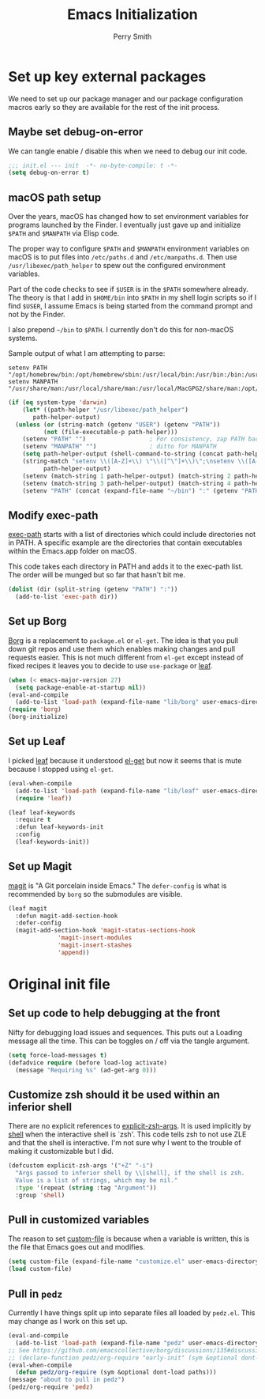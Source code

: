 #+PROPERTY: header-args:emacs-lisp :comments link :tangle yes
#+STRTUP: content
#+TITLE:  Emacs Initialization
#+AUTHOR: Perry Smith
#+EMAIL:  pedz@easesoftware.com

* Set up key external packages

We need to set up our package manager and our package configuration
macros early so they are available for the rest of the init process.

** Maybe set debug-on-error

We can tangle enable / disable this when we need to debug our init
code.

#+begin_src emacs-lisp :comments no :tangle no
  ;;; init.el --- init  -*- no-byte-compile: t -*-
  (setq debug-on-error t)
#+end_src

** macOS path setup

Over the years, macOS has changed how to set environment variables for
programs launched by the Finder.  I eventually just gave up and
initialize ~$PATH~ and ~$MANPATH~ via Elisp code.

The proper way to configure ~$PATH~ and ~$MANPATH~ environment
variables on macOS is to put files into ~/etc/paths.d~ and
~/etc/manpaths.d~.  Then use ~/usr/libexec/path_helper~ to spew out
the configured environment variables.

Part of the code checks to see if ~$USER~ is in the ~$PATH~ somewhere
already.  The theory is that I add in ~$HOME/bin~ into ~$PATH~ in my
shell login scripts so if I find ~$USER~, I assume Emacs is being
started from the command prompt and not by the Finder.

I also prepend ~~/bin~ to ~$PATH~.  I currently don't do this for
non-macOS systems.

Sample output of what I am attempting to parse:
#+begin_example
setenv PATH "/opt/homebrew/bin:/opt/homebrew/sbin:/usr/local/bin:/usr/bin:/bin:/usr/sbin:/sbin:/usr/local/MacGPG2/bin:/opt/X11/bin";
setenv MANPATH "/usr/share/man:/usr/local/share/man:/usr/local/MacGPG2/share/man:/opt/homebrew/share/man:/opt/X11/share/man";
#+end_example

#+begin_src emacs-lisp
  (if (eq system-type 'darwin)
      (let* ((path-helper "/usr/libexec/path_helper")
	     path-helper-output)
	(unless (or (string-match (getenv "USER") (getenv "PATH"))
		    (not (file-executable-p path-helper)))
	  (setenv "PATH" "")                  ; For consistency, zap PATH back to an empty string
	  (setenv "MANPATH" "")               ; ditto for MANPATH
	  (setq path-helper-output (shell-command-to-string (concat path-helper " -c")))
	  (string-match "setenv \\([A-Z]+\\) \"\\([^\"]+\\)\";\nsetenv \\([A-Z]+\\) \"\\([^\"]+\\)\":?;\n"
			path-helper-output)
	  (setenv (match-string 1 path-helper-output) (match-string 2 path-helper-output))
	  (setenv (match-string 3 path-helper-output) (match-string 4 path-helper-output))
	  (setenv "PATH" (concat (expand-file-name "~/bin") ":" (getenv "PATH"))))))
#+end_src
** Modify exec-path

[[elisp:(describe-variable 'exec-path)][exec-path]] starts with a list of directories which could include
directories not in PATH.  A specific example are the directories that
contain executables within the Emacs.app folder on macOS.

This code takes each directory in PATH and adds it to the exec-path
list.  The order will be munged but so far that hasn't bit me.

#+begin_src emacs-lisp
  (dolist (dir (split-string (getenv "PATH") ":"))
    (add-to-list 'exec-path dir))
#+end_src
** Set up Borg

[[https://melpa.org/#/borg][Borg]] is a replacement to ~package.el~ or ~el-get~.  The idea is that
you pull down git repos and use them which enables making changes and
pull requests easier.  This is not much different from ~el-get~ except
instead of fixed recipes it leaves you to decide to use ~use-package~
or [[https://elpa.gnu.org/packages/leaf.html][leaf]].

#+begin_src emacs-lisp
  (when (< emacs-major-version 27)
    (setq package-enable-at-startup nil))
  (eval-and-compile
    (add-to-list 'load-path (expand-file-name "lib/borg" user-emacs-directory)))
  (require 'borg)
  (borg-initialize)
#+end_src

** Set up Leaf

I picked [[https://elpa.gnu.org/packages/leaf.html][leaf]] because it understood [[https://github.com/dimitri/el-get][el-get]] but now it seems that is
mute because I stopped using ~el-get~.

#+begin_src emacs-lisp
  (eval-when-compile
    (add-to-list 'load-path (expand-file-name "lib/leaf" user-emacs-directory))
    (require 'leaf))

  (leaf leaf-keywords
    :require t
    :defun leaf-keywords-init
    :config
    (leaf-keywords-init))
#+end_src

** Set up Magit

[[https://melpa.org/#/magit][magit]] is "A Git porcelain inside Emacs."  The ~defer-config~ is what
is recommended by ~borg~ so the submodules are visible.

#+begin_src emacs-lisp
  (leaf magit
    :defun magit-add-section-hook
    :defer-config
    (magit-add-section-hook 'magit-status-sections-hook
			    'magit-insert-modules
			    'magit-insert-stashes
			    'append))
#+end_src

* Original init file

** Set up code to help debugging at the front

Nifty for debugging load issues and sequences. This puts out a Loading
message all the time.  This can be toggles on / off via the tangle
argument.

#+begin_src emacs-lisp :comments no :tangle no
  (setq force-load-messages t)
  (defadvice require (before load-log activate)
    (message "Requiring %s" (ad-get-arg 0)))
#+end_src

** Customize zsh should it be used within an inferior shell

There are no explicit references to [[elisp:(describe-variable 'explicit-zsh-args)][explicit-zsh-args]].  It is used
implicitly by [[elisp:(describe-function 'shell)][shell]] when the interactive shell is `zsh'.  This code
tells zsh to not use ZLE and that the shell is interactive.  I'm not
sure why I went to the trouble of making it customizable but I did.

#+begin_src emacs-lisp
  (defcustom explicit-zsh-args '("+Z" "-i")
    "Args passed to inferior shell by \\[shell], if the shell is zsh.
    Value is a list of strings, which may be nil."
    :type '(repeat (string :tag "Argument"))
    :group 'shell)
#+end_src

** Pull in customized variables

The reason to set [[elisp:(describe-variable 'custom-file)][custom-file]] is because when a variable is written,
this is the file that Emacs goes out and modifies.

#+begin_src emacs-lisp
  (setq custom-file (expand-file-name "customize.el" user-emacs-directory))
  (load custom-file)
#+end_src

** Pull in ~pedz~

Currently I have things split up into separate files all loaded by
~pedz.el~.  This may change as I work on this set up.

#+begin_src emacs-lisp
  (eval-and-compile
    (add-to-list 'load-path (expand-file-name "pedz" user-emacs-directory)))
  ;; See https://github.com/emacscollective/borg/discussions/135#discussioncomment-3954786
  ;; (declare-function pedz/org-require "early-init" (sym &optional dont-load paths))
  (eval-when-compile
    (defun pedz/org-require (sym &optional dont-load paths)))
  (message "about to pull in pedz")
  (pedz/org-require 'pedz)
#+end_src
